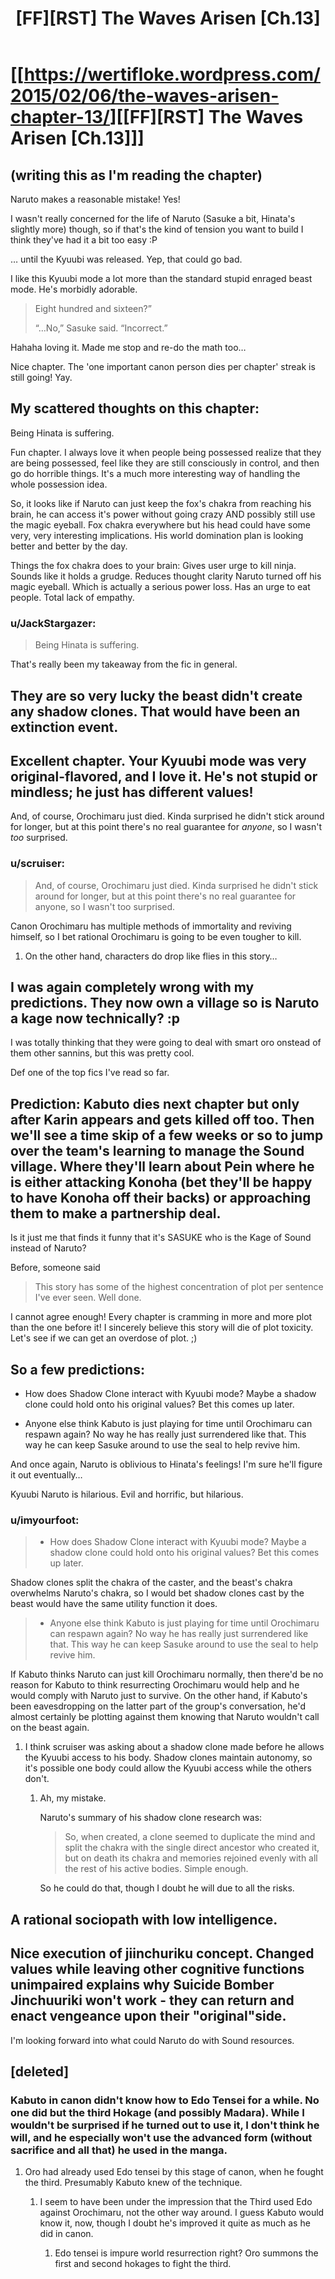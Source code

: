 #+TITLE: [FF][RST] The Waves Arisen [Ch.13]

* [[https://wertifloke.wordpress.com/2015/02/06/the-waves-arisen-chapter-13/][[FF][RST] The Waves Arisen [Ch.13]]]
:PROPERTIES:
:Author: Wertifloke
:Score: 29
:DateUnix: 1423270909.0
:DateShort: 2015-Feb-07
:END:

** (writing this as I'm reading the chapter)

Naruto makes a reasonable mistake! Yes!

I wasn't really concerned for the life of Naruto (Sasuke a bit, Hinata's slightly more) though, so if that's the kind of tension you want to build I think they've had it a bit too easy :P

... until the Kyuubi was released. Yep, that could go bad.

I like this Kyuubi mode a lot more than the standard stupid enraged beast mode. He's morbidly adorable.

#+begin_quote
  Eight hundred and sixteen?”

  “...No,” Sasuke said. “Incorrect.”
#+end_quote

Hahaha loving it. Made me stop and re-do the math too...

Nice chapter. The 'one important canon person dies per chapter' streak is still going! Yay.
:PROPERTIES:
:Author: Anderkent
:Score: 13
:DateUnix: 1423271913.0
:DateShort: 2015-Feb-07
:END:


** My scattered thoughts on this chapter:

Being Hinata is suffering.

Fun chapter. I always love it when people being possessed realize that they are being possessed, feel like they are still consciously in control, and then go do horrible things. It's a much more interesting way of handling the whole possession idea.

So, it looks like if Naruto can just keep the fox's chakra from reaching his brain, he can access it's power without going crazy AND possibly still use the magic eyeball. Fox chakra everywhere but his head could have some very, very interesting implications. His world domination plan is looking better and better by the day.

Things the fox chakra does to your brain: Gives user urge to kill ninja. Sounds like it holds a grudge. Reduces thought clarity Naruto turned off his magic eyeball. Which is actually a serious power loss. Has an urge to eat people. Total lack of empathy.
:PROPERTIES:
:Author: INeedAUsernameToo
:Score: 8
:DateUnix: 1423277767.0
:DateShort: 2015-Feb-07
:END:

*** u/JackStargazer:
#+begin_quote
  Being Hinata is suffering.
#+end_quote

That's really been my takeaway from the fic in general.
:PROPERTIES:
:Author: JackStargazer
:Score: 2
:DateUnix: 1423335946.0
:DateShort: 2015-Feb-07
:END:


** They are so very lucky the beast didn't create any shadow clones. That would have been an extinction event.
:PROPERTIES:
:Author: AmeteurOpinions
:Score: 8
:DateUnix: 1423278138.0
:DateShort: 2015-Feb-07
:END:


** Excellent chapter. Your Kyuubi mode was very original-flavored, and I love it. He's not stupid or mindless; he just has different values!

And, of course, Orochimaru just died. Kinda surprised he didn't stick around for longer, but at this point there's no real guarantee for /anyone/, so I wasn't /too/ surprised.
:PROPERTIES:
:Author: 696e6372656469626c65
:Score: 10
:DateUnix: 1423272609.0
:DateShort: 2015-Feb-07
:END:

*** u/scruiser:
#+begin_quote
  And, of course, Orochimaru just died. Kinda surprised he didn't stick around for longer, but at this point there's no real guarantee for anyone, so I wasn't too surprised.
#+end_quote

Canon Orochimaru has multiple methods of immortality and reviving himself, so I bet rational Orochimaru is going to be even tougher to kill.
:PROPERTIES:
:Author: scruiser
:Score: 5
:DateUnix: 1423278013.0
:DateShort: 2015-Feb-07
:END:

**** On the other hand, characters do drop like flies in this story...
:PROPERTIES:
:Author: PeridexisErrant
:Score: 5
:DateUnix: 1423292315.0
:DateShort: 2015-Feb-07
:END:


** I was again completely wrong with my predictions. They now own a village so is Naruto a kage now technically? :p

I was totally thinking that they were going to deal with smart oro onstead of them other sannins, but this was pretty cool.

Def one of the top fics I've read so far.
:PROPERTIES:
:Author: kaukamieli
:Score: 5
:DateUnix: 1423272445.0
:DateShort: 2015-Feb-07
:END:


** Prediction: Kabuto dies next chapter but only after Karin appears and gets killed off too. Then we'll see a time skip of a few weeks or so to jump over the team's learning to manage the Sound village. Where they'll learn about Pein where he is either attacking Konoha (bet they'll be happy to have Konoha off their backs) or approaching them to make a partnership deal.

Is it just me that finds it funny that it's SASUKE who is the Kage of Sound instead of Naruto?

Before, someone said

#+begin_quote
  This story has some of the highest concentration of plot per sentence I've ever seen. Well done.
#+end_quote

I cannot agree enough! Every chapter is cramming in more and more plot than the one before it! I sincerely believe this story will die of plot toxicity. Let's see if we can get an overdose of plot. ;)
:PROPERTIES:
:Author: xamueljones
:Score: 6
:DateUnix: 1423290660.0
:DateShort: 2015-Feb-07
:END:


** So a few predictions:

- How does Shadow Clone interact with Kyuubi mode? Maybe a shadow clone could hold onto his original values? Bet this comes up later.

- Anyone else think Kabuto is just playing for time until Orochimaru can respawn again? No way he has really just surrendered like that. This way he can keep Sasuke around to use the seal to help revive him.

And once again, Naruto is oblivious to Hinata's feelings! I'm sure he'll figure it out eventually...

Kyuubi Naruto is hilarious. Evil and horrific, but hilarious.
:PROPERTIES:
:Author: scruiser
:Score: 3
:DateUnix: 1423277926.0
:DateShort: 2015-Feb-07
:END:

*** u/imyourfoot:
#+begin_quote

  - How does Shadow Clone interact with Kyuubi mode? Maybe a shadow clone could hold onto his original values? Bet this comes up later.
#+end_quote

Shadow clones split the chakra of the caster, and the beast's chakra overwhelms Naruto's chakra, so I would bet shadow clones cast by the beast would have the same utility function it does.

#+begin_quote

  - Anyone else think Kabuto is just playing for time until Orochimaru can respawn again? No way he has really just surrendered like that. This way he can keep Sasuke around to use the seal to help revive him.
#+end_quote

If Kabuto thinks Naruto can just kill Orochimaru normally, then there'd be no reason for Kabuto to think resurrecting Orochimaru would help and he would comply with Naruto just to survive. On the other hand, if Kabuto's been eavesdropping on the latter part of the group's conversation, he'd almost certainly be plotting against them knowing that Naruto wouldn't call on the beast again.
:PROPERTIES:
:Author: imyourfoot
:Score: 2
:DateUnix: 1423285406.0
:DateShort: 2015-Feb-07
:END:

**** I think scruiser was asking about a shadow clone made before he allows the Kyuubi access to his body. Shadow clones maintain autonomy, so it's possible one body could allow the Kyuubi access while the others don't.
:PROPERTIES:
:Score: 3
:DateUnix: 1423286602.0
:DateShort: 2015-Feb-07
:END:

***** Ah, my mistake.

Naruto's summary of his shadow clone research was:

#+begin_quote
  So, when created, a clone seemed to duplicate the mind and split the chakra with the single direct ancestor who created it, but on death its chakra and memories rejoined evenly with all the rest of his active bodies. Simple enough.
#+end_quote

So he could do that, though I doubt he will due to all the risks.
:PROPERTIES:
:Author: imyourfoot
:Score: 1
:DateUnix: 1423338130.0
:DateShort: 2015-Feb-07
:END:


** A rational sociopath with low intelligence.
:PROPERTIES:
:Author: Draconomial
:Score: 3
:DateUnix: 1423291031.0
:DateShort: 2015-Feb-07
:END:


** Nice execution of jiinchuriku concept. Changed values while leaving other cognitive functions unimpaired explains why Suicide Bomber Jinchuuriki won't work - they can return and enact vengeance upon their "original"side.

I'm looking forward into what could Naruto do with Sound resources.
:PROPERTIES:
:Author: Shadawn
:Score: 2
:DateUnix: 1423338255.0
:DateShort: 2015-Feb-07
:END:


** [deleted]
:PROPERTIES:
:Score: 1
:DateUnix: 1423277599.0
:DateShort: 2015-Feb-07
:END:

*** Kabuto in canon didn't know how to Edo Tensei for a while. No one did but the third Hokage (and possibly Madara). While I wouldn't be surprised if he turned out to use it, I don't think he will, and he especially won't use the advanced form (without sacrifice and all that) he used in the manga.
:PROPERTIES:
:Score: 1
:DateUnix: 1423280605.0
:DateShort: 2015-Feb-07
:END:

**** Oro had already used Edo tensei by this stage of canon, when he fought the third. Presumably Kabuto knew of the technique.
:PROPERTIES:
:Author: rumblestiltsken
:Score: 2
:DateUnix: 1423290114.0
:DateShort: 2015-Feb-07
:END:

***** I seem to have been under the impression that the Third used Edo against Orochimaru, not the other way around. I guess Kabuto would know it, now, though I doubt he's improved it quite as much as he did in canon.
:PROPERTIES:
:Score: 1
:DateUnix: 1423290622.0
:DateShort: 2015-Feb-07
:END:

****** Edo tensei is impure world resurrection right? Oro summons the first and second hokages to fight the third.
:PROPERTIES:
:Author: rumblestiltsken
:Score: 1
:DateUnix: 1423342975.0
:DateShort: 2015-Feb-08
:END:
